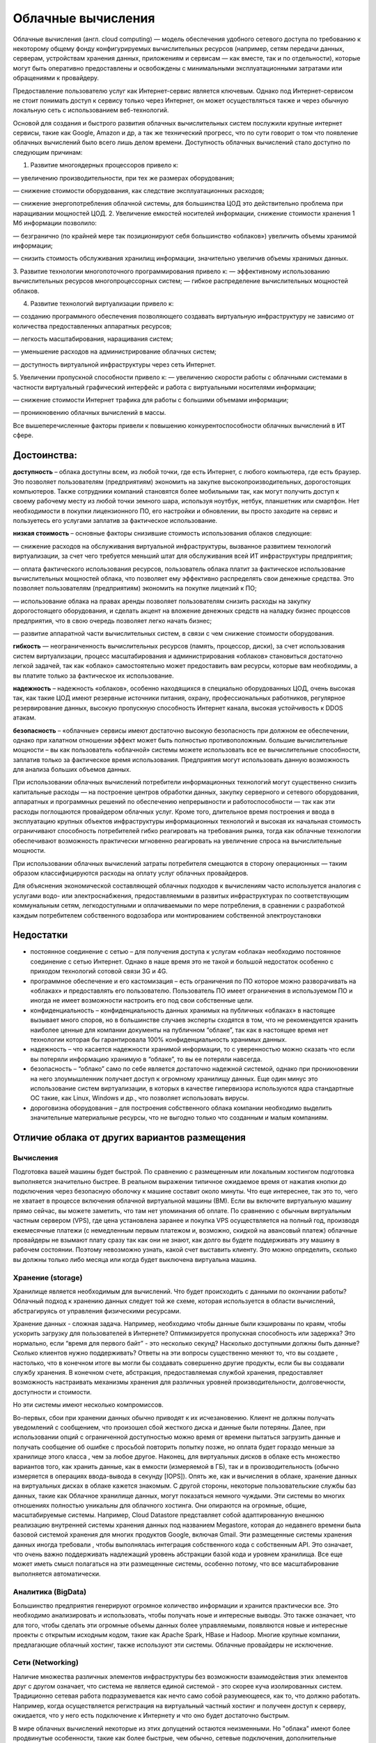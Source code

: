 Облачные вычисления
=======================

Облачные вычисления (англ. cloud computing) — модель обеспечения удобного сетевого доступа по требованию к некоторому общему фонду конфигурируемых вычислительных ресурсов (например, сетям передачи данных, серверам, устройствам хранения данных, приложениям и сервисам — как вместе, так и по отдельности), которые могут быть оперативно предоставлены и освобождены с минимальными эксплуатационными затратами или обращениями к провайдеру.

Предоставление пользователю услуг как Интернет-сервис является ключевым. Однако под Интернет-сервисом не стоит понимать доступ к сервису только через Интернет, он может осуществляться также и через обычную локальную сеть с использованием веб-технологий.

Основой для создания и быстрого развития облачных вычислительных систем послужили крупные интернет сервисы, такие как Google, Amazon и др, а так же технический прогресс, что по сути говорит о том что появление облачных вычислений было всего лишь делом времени. Доступность облачных вычислений стало доступно по следующим причинам:

1. Развитие многоядерных процессоров привело к:

— увеличению производительности, при тех же размерах оборудования;

— снижение стоимости оборудования, как следствие эксплуатационных расходов;

— снижение энергопотребления облачной системы, для большинства ЦОД это действительно проблема при наращивании мощностей ЦОД.
2. Увеличение емкостей носителей информации, снижение стоимости хранения 1 Мб информации позволило:

— безгранично (по крайней мере так позиционируют себя большинство «облаков») увеличить объемы хранимой информации;

— снизить стоимость обслуживания хранилищ информации, значительно увеличив объемы хранимых данных.

3. Развитие технологии многопоточного программирования привело к:
— эффективному использованию вычислительных ресурсов многопроцессорных систем;
— гибкое распределение вычислительных мощностей облаков.

4. Развитие технологий виртуализации привело к:

— созданию программного обеспечения позволяющего создавать виртуальную инфраструктуру не зависимо от количества предоставленных аппаратных ресурсов;

— легкость масштабирования, наращивания систем;

— уменьшение расходов на администрирование облачных систем;

— доступность виртуальной инфраструктуры через сеть Интернет.

5. Увеличении пропускной способности привело к:
— увеличению скорости работы с облачными системами в частности виртуальный графический интерфейс и работа с виртуальными носителями информации;

— снижение стоимости Интернет трафика для работы с большими объемами информации;

— проникновению облачных вычислений в массы.

Все вышеперечисленные факторы привели к повышению конкурентоспособности облачных вычислений в ИТ сфере.

Достоинства:
~~~~~~~~~~~~~~

**доступность** – облака доступны всем, из любой точки, где есть Интернет, с любого компьютера, где есть браузер. Это позволяет пользователям (предприятиям) экономить на закупке высокопроизводительных, дорогостоящих компьютеров. Также сотрудники компаний становятся более мобильными так, как могут получить доступ к своему рабочему месту из любой точки земного шара, используя ноутбук, нетбук, планшетник или смартфон. Нет необходимости в покупки лицензионного ПО, его настройки и обновлении, вы просто заходите на сервис и пользуетесь его услугами заплатив за фактическое использование.

**низкая стоимость** – основные факторы снизившие стоимость использования облаков следующие:

— снижение расходов на обслуживания виртуальной инфраструктуры, вызванное развитием технологий виртуализации, за счет чего требуется меньший штат для обслуживания всей ИТ инфраструктуры предприятия;

— оплата фактического использования ресурсов, пользователь облака платит за фактическое использование вычислительных мощностей облака, что позволяет ему эффективно распределять свои денежные средства. Это позволяет пользователям (предприятиям) экономить на покупке лицензий к ПО;

— использование облака на правах аренды позволяет пользователям снизить расходы на закупку дорогостоящего оборудования, и сделать акцент на вложение денежных средств на наладку бизнес процессов предприятия, что в свою очередь позволяет легко начать бизнес;

— развитие аппаратной части вычислительных систем, в связи с чем снижение стоимости оборудования.

**гибкость** — неограниченность вычислительных ресурсов (память, процессор, диски), за счет использования систем виртуализации, процесс масштабирования и администрирования «облаков» становиться достаточно легкой задачей, так как «облако» самостоятельно может предоставить вам ресурсы, которые вам необходимы, а вы платите только за фактическое их использование.

**надежность** – надежность «облаков», особенно находящихся в специально оборудованных ЦОД, очень высокая так, как такие ЦОД имеют резервные источники питания, охрану, профессиональных работников, регулярное резервирование данных, высокую пропускную способность Интернет канала, высокая устойчивость к DDOS атакам.

**безопасность** – «облачные» сервисы имеют достаточно высокую безопасность при должном ее обеспечении, однако при халатном отношении эффект может быть полностью противоположным.
большие вычислительные мощности – вы как пользователь «облачной» системы можете использовать все ее вычислительные способности, заплатив только за фактическое время использования. Предприятия могут использовать данную возможность для анализа больших объемов данных.

При использовании облачных вычислений потребители информационных технологий могут существенно снизить капитальные расходы — на построение центров обработки данных, закупку серверного и сетевого оборудования, аппаратных и программных решений по обеспечению непрерывности и работоспособности — так как эти расходы поглощаются провайдером облачных услуг. Кроме того, длительное время построения и ввода в эксплуатацию крупных объектов инфраструктуры информационных технологий и высокая их начальная стоимость ограничивают способность потребителей гибко реагировать на требования рынка, тогда как облачные технологии обеспечивают возможность практически мгновенно реагировать на увеличение спроса на вычислительные мощности.

При использовании облачных вычислений затраты потребителя смещаются в сторону операционных — таким образом классифицируются расходы на оплату услуг облачных провайдеров.

Для объяснения экономической составляющей облачных подходов к вычислениям часто используется аналогия с услугами водо- или электроснабжения, предоставляемыми в развитых инфраструктурах по соответствующим коммунальным сетям, легкодоступными и оплачиваемыми по мере потребления, в сравнении с разработкой каждым потребителем собственного водозабора или монтированием собственной электроустановки

Недостатки
~~~~~~~~~~

* постоянное соединение с сетью – для получения доступа к услугам «облака» необходимо постоянное соединение с сетью Интернет. Однако в наше время это не такой и большой недостаток особенно с приходом технологий сотовой связи 3G и 4G.

* программное обеспечение и его кастомизация – есть ограничения по ПО которое можно разворачивать на «облаках» и предоставлять его пользователю. Пользователь ПО имеет ограничения в используемом ПО и иногда не имеет возможности настроить его под свои собственные цели.

* конфиденциальность – конфиденциальность данных хранимых на публичных «облаках» в настоящее вызывает много споров, но в большинстве случаев эксперты сходятся в том, что не рекомендуется хранить наиболее ценные для компании документы на публичном “облаке”, так как в настоящее время нет технологии которая бы гарантировала 100% конфиденциальность хранимых данных.

* надежность – что касается надежности хранимой информации, то с уверенностью можно сказать что если вы потеряли информацию хранимую в “облаке”, то вы ее потеряли навсегда.

* безопасность – “облако” само по себе является достаточно надежной системой, однако при проникновении на него злоумышленник получает доступ к огромному хранилищу данных. Еще один минус это использование систем виртуализации, в которых в качестве гипервизора используются ядра стандартные ОС такие, как Linux, Windows и др., что позволяет использовать вирусы.

* дороговизна оборудования – для построения собственного облака компании необходимо выделить значительные материальные ресурсы, что не выгодно только что созданным и малым компаниям.

Отличие облака от других вариантов размещения
~~~~~~~~~~~~~~~~~~~~~~~~~~~~~~~~~~~~~~~~~~~~~~~~

Вычисления
"""""""""""

Подготовка вашей машины будет быстрой.
По сравнению с размещенным или локальным хостингом подготовка выполняется значительно быстрее. В реальном выражении типичное ожидаемое время от нажатия кнопки до подключения через безопасную
оболочку к машине составит около минуты. Что еще интереснее, так это то, чего не хватает в процессе включения облачной виртуальной машины (ВМ). Если вы включите виртуальную машину прямо сейчас, вы можете заметить, что там нет упоминания об оплате. По сравнению с обычным виртуальным частным сервером (VPS), где цена установлена заранее и покупка  VPS осуществляется на полный год, производя ежемесячные платежи (с немедленным первым платежом и, возможно, скидкой на авансовый платеж) облачные провайдеры не взымают плату сразу так как они не знают, как долго вы будете поддерживать эту машину в рабочем состоянии. Поэтому невозможно узнать, какой счет выставить клиенту. Это можно определить, сколько вы должны только либо месяца или когда будет выключена виртуальна машина. 

.. figure:: 00_compare.png
       :scale: 100 %
       :align: center
       :alt: asda
       
Хранение (storage)
"""""""""""""""""""

Хранилище является необходимым для вычислений.
Что будет происходить с данными по окончании работы? Облачный подход к хранению данных следует той же схеме, которая  используется в области вычислений, абстрагируясь от управления физическими ресурсами. 

Хранение данных - сложная задача. Например, необходимо чтобы данные были кэшированы по краям, чтобы ускорить загрузку для пользователей в Интернете? Оптимизируется пропускная способность или задержка? Это нормально, если “время для первого байт” - это несколько секунд? Насколько доступными должны быть данные? Сколько клиентов нужно поддерживать? Ответы на эти вопросы существенно меняют то, что вы создаете , настолько, что в конечном итоге вы могли бы создавать совершенно другие продукты, если бы вы создавали службу хранения. В конечном счете, абстракция, предоставляемая службой хранения, предоставляет возможность настраивать механизмы хранения для различных уровней производительности, долговечности, доступности и стоимости. 

Но эти системы имеют несколько компромиссов. 

Во-первых, сбои при хранении данных обычно приводят к их исчезановению. Клиент не должны получать уведомлений с сообщением, что произошел сбой жесткого диска и данные были потеряны. Далее, при использовании опций с ограниченной доступностью можно время от времени пытаться загрузить данные и получать сообщение об ошибке с просьбой повторить попытку позже, но оплата будет гораздо меньше за хранилище этого класса , чем за любое другое. Наконец, для виртуальных дисков в облаке есть множество вариантов того, как хранить данные, как в емкости (измеряемой в ГБ), так и в производительность (обычно измеряется в операциях ввода-вывода в секунду [IOPS]). Опять же, как и вычисления в облаке, хранение данных на виртуальных дисках в облаке кажется знакомым. С другой стороны, некоторые пользовательские службы баз данных, такие как Облачное хранилище данных, могут показаться немного чуждыми. Эти системы во многих отношениях полностью уникальны для облачного хостинга. Они опираются на огромные, общие, масштабируемые системы. Например, Cloud Datastore представляет собой адаптированную внешнюю реализацию внутренней системы хранения данных под названием Megastore, которая до недавнего времени была базовой системой хранения для многих продуктов Google, включая Gmail. Эти размещенные системы хранения данных иногда требовали , чтобы выполнялась интеграция собственного кода с собственным API. Это означает, что очень важно поддерживать надлежащий уровень абстракции базой кода и уровнем хранилища. Все еще может иметь смысл полагаться на эти размещенные системы, особенно потому, что все масштабирование выполняется автоматически.

Аналитика (BigData)
""""""""""""""""""""""""

Большинство предприятия генерируют огромное количество информации и хранится практически все. Это необходимо анализировать и использовать, чтобы получать ноые и интересные выводы. Это также означает, что для того, чтобы сделать эти огромные объемы данных более управляемыми, появляются новые и интересные проекты с открытым исходным кодом, такие как Apache Spark, HBase и Hadoop. Многие крупные компании, предлагающие облачный хостинг, также используют эти системы. Облачные провайдеры не исключение.

Сети (Networking) 
""""""""""""""""""

Наличие множества различных элементов инфраструктуры без возможности взаимодействия этих элементов друг с другом означает, что система не является единой системой - это скорее куча изолированных систем. Традиционно сетевая работа подразумевается как нечто само собой разумеющееся, как то, что должно работать. Например, когда осуществляется регистрация на виртуальный частный хостинг и получеен доступ к серверу, ожидается, что у него есть подключение к Интернету и что оно будет достаточно быстрым. 

В мире облачных вычислений некоторые из этих допущений остаются неизменными. Но "облака" имеют более продвинутые особенности, такие как более быстрые, чем обычно, сетевые подключения, дополнительные свойства брандмауэров (где разрешены соединения определенных IP-адресов с определенными портами), балансировка нагрузки (где запросы поступают и могут обрабатываться одной из многих машин), и SSL сертификат управления (где запросы должны быть зашифрованы, но не управляется сертификатом для каждой виртуальной машины). 

Сеть на традиционном хостинге обычно скрыта, поэтому большинство людей не заметит никаких различий. Для тех, у кого есть глубокие знания в области сетевых технологий, большинство вещей, которые можно сделать с обычным вычислительным стеком (например, настроить VPN, настроить брандмауэры с iptables и сбалансировать запросы между серверами с помощью HAProxy), все еще возможны. Сетевые функции Google Cloud действуют только для упрощения распространенных случаев, когда вместо запуска отдельной виртуальной машины с помощью HAProxy необходимо полагаться на облачный балансировщик нагрузки Google для маршрутизации запросов.

Есть мнение, что в будущем каждая компания, независимо от размера или отрасли, будет дифференцировать себя от своих конкурентов через технологии во многом в виде программного обеспечения, большое программное обеспечение, ориентированное на данные. Таким образом, каждая компания станет компанией данных.

Форматы услуг облачных вычислений
~~~~~~~~~~~~~~~~~~~~~~~~~~~~~~~~~~~~~~

Мир облачных вычислений очень разнообразен. Облачные провайдеры предлагают множество услуг, адаптированных к различным требованиям клиентов. Существуют термины, как IaaS, PaaS, SaaS, FaaS, KaaS и т.д. со всеми буквами алфавита, за которыми следует «aaS». Они образуют набор сервисов облачных провайдеров. Есть 3 основных предложения **«как услуга»** (**as a Service**), которые облачные провайдеры почти всегда предоставляют.

Это IaaS, PaaS и SaaS, которые обозначают соответственно инфраструктуру как услугу (Infrastructure as a Service), платформу как услугу (Platform as a Service) и программное обеспечение как услугу (Software as a Service). Важно визуализировать облачные сервисы как уровни предоставляемых услуг. Это означает, что когда вы поднимаетесь или спускаетесь с уровня на уровень, вы, как клиент, пересекаете различные варианты обслуживания, которые либо добавляются, либо убираются из основного предложения. Лучше всего рассматривать это как пирамиду, как показано на рисунке:

.. figure:: 00_aas.png
       :scale: 100 %
       :align: center
       :alt: asda
       
IaaS 
"""""""""

IaaS включает в себя:

* Виртуальные серверы (VPS/VDS), на которые можно устанавливать различные программы. Иногда провайдер предлагает серверы сразу с операционными системами, чтобы на них можно было быстрее развернуть нужные приложения.
* Сетевые настройки, которые обеспечивают связь виртуальных серверов друг с другом, внешними серверами, принадлежащими компании-клиенту, и интернетом. К ним относят:
- доступность серверов друг для друга и для внешней сети, маршрутизацию сетевых соединений серверов;
- балансировщики нагрузки, которые предотвращают перегрузки серверов, распределяя между ними входящий трафик;
- VPN — технологию шифрования данных, передаваемых компанией между облаком и ее физическим дата-центром;
* Управление доступом пользователей. Например, можно ограничить доступ к отдельным виртуальным машинам или разрешить просмотр данных, но запретить вносить в них изменения.
* Облачные хранилища для хранения файлов, данных или бэкапов. От обычных облачных дисков, с которыми имеют дело отдельные пользователи, они отличаются почти неограниченным объемом хранения и быстрой скоростью доступа к данным.
* Сервисы резервного копирования и катастрофоустойчивости, которые страхуют вашу инфраструктуру от падений и потери данных при выходе из строя ее отдельных узлов.

При аренде инфраструктуры IaaS, приобретаются виртуальные серверы, сетевые настройки и облачные хранилища, за которые отвечает провайдер. При этом у клиента есть доступ к операционной системе виртуальных серверов и большая свобода в настройке и установке приложений.

Это самый низкий уровень, который может предложить поставщик облачных услуг, и он включает провайдера облачных вычислений, поставляющего «голую» инфраструктуру, включая промежуточное программное обеспечение, сетевые кабели, процессоры, графические процессоры, оперативную память, внешнее хранилище, серверы и образы базовых операционных систем, например, Debian Linux, CentOS, Windows и т. д.

За клиентом остается сборка этих частей для ведения вашего бизнеса. Степень того, с чем придется работать, может варьироваться от поставщика к поставщику, но, как правило, предоставляется аппаратное обеспечение и ОС. Примерами IaaS являются AWS Elastic Compute, Microsoft Azure и GCE.

Примеры IaaS
''''''''''''''

**Перенос IT-систем в облако**

Самое очевидное применение IaaS — отказ от физических серверов и перенос вашей IT-инфраструктуры в облако. С IaaS вы сможете делать все то же, что с физическим дата-центром — хранить данные, настроить CRM-систему, развернуть сайт или любые бизнес-серверы.
    
**Экономия на инфраструктуре**

Если вы сами обслуживаете серверы, вам нужно платить за помещение, оборудование, лицензионное ПО — это большие капитальные расходы. Кроме того, в облаке провайдер берет на себя предоставление виртуальной инфраструктуры с оговоренным в SLA временем простоя (аптаймом). Чтобы обеспечить такой же аптайм в собственном частном ЦОДе, а также управлять физической инфраструктурой и виртуализацией, нужен отдельный штат специалистов. Это дополнительные расходы сверх капитальных. Если собственный ЦОД для компании — не профильный бизнес, компания не умеет оценивать риски и дополнительные и скрытые расходы, у нее нет соответствующей экспертизы, тогда дешевле развернуть IT-инфраструктуру в облаке.

**Быстрый запуск бизнеса**

Облачная инфраструктура IaaS снижает расходы бизнеса на старте, так как помогает уменьшить капитальные вложения, обойтись без закупки оборудования и организации дата-центра.

**Расширение инфраструктуры**

Облачные технологии IaaS можно использовать и для расширения уже существующей инфраструктуры. К примеру, у вас есть физические серверы, но их мощности не хватает для нынешних задач. Вместо того чтобы покупать новые, можно подключиться к IaaS-платформе, и получить там нужные мощности.

**Инфраструктура для компаний со скачками спроса**

IaaS подходит, если у компании нелинейный спрос на ресурсы. Например, у вас есть физические серверы, на которых развернут интернет-магазин. В период праздников или распродаж сайт падает — покупателей приходит слишком много, и серверы не выдерживают. Если использовать облачную инфраструктуру, при увеличении нагрузки можно сразу получить дополнительные вычислительные мощности. А когда нагрузка упадет, вернуться к плановому потреблению мощностей. В случае обычной физической инфраструктуры нужно докупать дополнительные серверы — пользоваться ими вы будете только на пике нагрузки, а обслуживать постоянно. Это не говоря о том, что процедура закупки оборудования обычно занимает недели, а облачное масштабирование — минуты или даже секунды.

**Разработка и тестирование**

Как и в собственной локальной инфраструктуре, в облачной можно организовать раздельные среды разработки, тестирования и «боевой» нагрузки, в которой запущено уже готовое приложение. Но, в отличие от собственной инфраструктуры, в облаке тестовые среды можно разворачивать мгновенно. После завершения тестов лишние среды можно свернуть и не переплачивать за простаивающие ресурсы. Всё это упрощает и ускоряет процесс тестирования ПО и позволяет экономить на покупке тестовых серверов.

Если клиент не желает устанавливать образы ОС и заниматься сетью, балансировкой нагрузки или заботиться о том, какой тип процессора идеально подходит для их рабочей нагрузки, то ему необходимо рассматривать вариант PaaS.

PaaS
""""""""

Платформа как услуга (PaaS, англ. Platform-as-a-Service) — модель, когда потребителю предоставляется возможность использования облачной инфраструктуры для размещения базового программного обеспечения для последующего размещения на нём новых или существующих приложений (собственных, разработанных на заказ или приобретённых тиражируемых приложений). В состав таких платформ входят инструментальные средства создания, тестирования и выполнения прикладного программного обеспечения — системы управления базами данных, связующее программное обеспечение, среды исполнения языков программирования — предоставляемые облачным провайдером.

Контроль и управление основной физической и виртуальной инфраструктурой облака, в том числе сети, серверов, операционных систем, хранения осуществляется облачным провайдером, за исключением разработанных или установленных приложений, а также, по возможности, параметров конфигурации среды (платформы). 

Ключевое отличие PaaS от IaaS в том, что здесь есть определенные инструменты, например: система управления базами данных, среда машинного обучения или обработки big data, промышленный IoT. Их нужно настроить под потребности компании, но не надо строить с нуля. Это позволяет экономить время разработчиков — например, им не нужно возиться с разработкой базы данных, можно просто загрузить в нее информацию и работать.

При этом отсутствует доступ к операционной системе, настройкам виртуальных серверов, которые лежат в основе PaaS, а также к низкоуровневым настройкам самой платформы. Провайдер берет на себя их оптимальную конфигурацию и снимает с клиента необходимость следить за настройками, обновлениями, масштабированием и безопасностью. Клиент получает доступ только к интерфейсам самой платформы.

Примеры PaaS:
''''''''''''''

**Базы данных**

В облака можно перенести все или часть баз данных компании. В случае с IaaS пользователь получает только пространство на дисках, и должен сам выбрать систему управления базами данных, установить ее и настроить, обеспечить защиту данных и резервное копирование. В PaaS СУБД уже установлена, нужно лишь настроить ее для себя и загрузить данные. За работоспособность и резервное копирование отвечает провайдер.

**Разработка приложений в контейнерах. **

Это современный стандарт разработки приложений. Суть в том, что все компоненты, которые нужны для запуска приложения, упаковывают в отдельные виртуальные контейнеры. Их можно быстро вызывать, запускать приложения и при необходимости добавлять вычислительные мощности для быстрого масштабирования и устойчивости к высоким нагрузкам.

**Аналитика больших данных**

PaaS помогают обрабатывать как исторические большие данные, то есть массивы информации, собранные компанией за какое-то время, так и данные в режиме реального времени. Для этого используют такие инструменты как Apache Hadoop, Apache Spark, Apache Kafka и другие. Они уже установлены и настроены в облаке, остается только выбрать нужную конфигурацию.

**Машинное обучение**

Такая платформа как сервис позволяет быстро разрабатывать приложения на основе глубокого обучения под нужды компании: системы компьютерного зрения для распознавания лиц, номеров автомобилей и других объектов, системы аудиоаналитики. К примеру, имеется большая база данных с фотографиями сотрудников, и необходимо хотите настроить на объекте безбарьерный вход — пропускать сотрудников через турникеты, распознавая их лица. Для этого вы разрабатываете собственное приложение, а потом «обучается» нейросеть узнавать сотрудников с помощью PaaS, где уже установлены инструменты для распознавания лиц.

PaaS-сервисы экономят время на конфигурацию инфраструктуры, нужной компании. Можно подключить нужный набор сервисов, главное, убедиться, что у облачного провайдера есть нужные сейчас и в перспективе решения.

SaaS
"""""""""

Программное обеспечение как услуга (SaaS, англ. Software-as-a-Service) — модель, в которой потребителю предоставляется возможность использования прикладного программного обеспечения провайдера, работающего в облачной инфраструктуре и доступного из различных клиентских устройств или посредством тонкого клиента, например, из браузера (например, веб-почта) или посредством интерфейса программы. Контроль и управление основной физической и виртуальной инфраструктурой облака, в том числе сети, серверов, операционных систем, хранения, или даже индивидуальных возможностей приложения (за исключением ограниченного набора пользовательских настроек конфигурации приложения) осуществляется облачным провайдером. 

SaaS представляет собой наиболее распространенные сервисы, предоставляемые поставщиками облачных услуг. Они предназначены для конечных пользователей и доступны главным образом через веб-сайты, например Gmail, Google Docs, Dropbox и т. д. Что касается Google Cloud, есть несколько предложений вне их вычислительного стека, которые являются SaaS. К ним относятся Data Studio, Big Query и т. д.

.. figure:: 00_aas1.png
       :scale: 100 %
       :align: center
       :alt: asda
       

Для совсем упрощенного понимания разницы это представимо в модели Pizza-as-a-Service:

.. figure:: 00_aas2.png
       :scale: 100 %
       :align: center
       :alt: asda
       

Модели развёртывания
~~~~~~~~~~~~~~~~~~~~~~~

Частное облако
"""""""""""""""

Частное облако (англ. private cloud) — инфраструктура, предназначенная для использования одной организацией, включающей несколько потребителей (например, подразделений одной организации), возможно также клиентами и подрядчиками данной организации. Частное облако может находиться в собственности, управлении и эксплуатации как самой организации, так и третьей стороны (или какой-либо их комбинации), и оно может физически существовать как внутри, так и вне юрисдикции владельца.

Публичное облако
""""""""""""""""

Публичное облако (англ. public cloud) — инфраструктура, предназначенная для свободного использования широкой публикой. Публичное облако может находиться в собственности, управлении и эксплуатации коммерческих, научных и правительственных организаций (или какой-либо их комбинации). Публичное облако физически существует в юрисдикции владельца — поставщика услуг.

Общественное облако
""""""""""""""""""""

Общественное облако (англ. community cloud) — вид инфраструктуры, предназначенный для использования конкретным сообществом потребителей из организаций, имеющих общие задачи (например, миссии, требований безопасности, политики, и соответствия различным требованиям). Общественное облако может находиться в кооперативной (совместной) собственности, управлении и эксплуатации одной или более из организаций сообщества или третьей стороны (или какой-либо их комбинации), и оно может физически существовать как внутри, так и вне юрисдикции владельца.

Гибридное облако
"""""""""""""""""

Гибридное облако (англ. hybrid cloud) — это комбинация из двух или более различных облачных инфраструктур (частных, публичных или общественных), остающихся уникальными объектами, но связанных между собой стандартизованными или частными технологиями передачи данных и приложений (например, кратковременное использование ресурсов публичных облаков для балансировки нагрузки между облаками). 

NIST (Национальный институт стандартов и технологий) определяет следующие необходимые черты ИТ услуги, позволяющие считаться облачной:

1. Универсальный сетевой доступ (broad network access) – услуга должна иметь универсальный сетевой интерфейс, дающий возможность подключения и использования услуги практически кому угодно с минимальными требованиями. Пример – чтобы использовать электрическую сеть 220В достаточно подключиться к любой розетке со стандартным универсальным интерфейсом (вилка), который не меняется от того, чайник это будет, пылесос или ноутбук.

2. Измеримость сервиса (measured service) – ключевой характеристикой облачной услуги является измеримость сервиса. Возвращаясь к аналогии с электричеством – вы оплатите ровно столько, сколько потребили с минимальной гранулярностью, вплоть до затрат на один раз вскипятить чайник, если за весь месяц вы были в доме один раз и выпили чашку чая.
    
3. Самостоятельное конфигурирование сервисов по требованию (on demand self service) – облачный провайдер предоставляет заказчику возможность разумного конфигурирования сервиса, без необходимости взаимодействия с сотрудниками провайдера. Для того, чтобы вскипятить чайник совершенно необязательно заранее связываться с Энергосбытом и заранее их предупреждать и получать разрешение. С момента как дом подключен (заключен договор) все потребители могут самостоятельно распоряжаться предоставленной мощностью.
    
4. Мгновенная эластичность (rapid elasticity) – облачный провайдер предоставляет ресурсы с возможностью мгновенного наращивания / снижения мощности (в определенных разумных рамках). Как только чайник включен – провайдер немедленно выдает в сеть 3 кВт мощности, и как только выключен – снижает выдачу до нуля.
    
5. Объединение ресурсов в пул (resource pooling) – внутренние механизмы провайдера услуг позволяют объединять отдельные генерирующие мощности в общий пул (бассейн) ресурсов с дальнейшим предоставлением ресурсов как услуги различным потребителям. Включая чайник, нас менее всего волнует с какой конкретно электростанции поступает мощность. И все остальные потребители потребляют эту мощность вместе с нами.


**Google Cloud Platform** (рус. «Облачная платформа Google», сокр.  GCP) — предоставляемый компанией Google набор облачных служб, которые выполняются на той же самой инфраструктуре, которую Google использует для своих продуктов, предназначенных для конечных потребителей, таких как Google Search и YouTube. Кроме инструментов для управления, также предоставляется ряд модульных облачных служб, таких как облачные вычисления, хранение данных, анализ данных и машинное обучение. Для регистрации нужно иметь банковскую карту или банковский счет

GCP - это набор коммерческих облачных сервисов, основанных на разработках и опыте Google в для 
собственных  продуктов:

* Google Search
* YouTube
* Google Maps
* и др.

Сервисы GCP:
~~~~~~~~~~~~~

**App Engine** — платформа как услуга для хостинга приложений.

**BigQuery** — инфраструктура как услуга, масштабируемая аналитика для баз данных.

**BigTable** — инфраструктура как услуга, масштабируемая NoSQL база данных.

**Cloud AutoML** — набор продуктов для машинного обучения, которые позволяет разработчикам с ограниченным опытом работы в области машинного обучения использовать технологии обучения и создания нейронных сетей.

**Cloud Datastore** — документоориентированная облачная база данных.

**Cloud Pub/Sub** — услуга для публикации и подписки на потоки данных и сообщения. Приложения могут обмениваться данными через публикацию / подписку, без прямого обмена сообщениями.

**Compute Engine** — инфраструктура как услуга, предоставляет виртуальные машины.

**Kubernetes Engine**— система автоматического развертывания, масштабирования и управления приложений в контейнерах для Kubernetes.

**Google Genomics** — анализ геномов в облаке

**Google Video Intelligence**

**Cloud Vision**

**Storage** — инфраструктура как услуга, предоставляет онлайн REST-доступ к файлам и содержанию хранилищ данных.

.. figure:: 00_gcpnow.png
       :scale: 100 %
       :align: center
       :alt: asda









